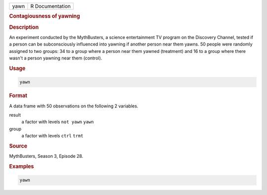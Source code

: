 .. container::

   ==== ===============
   yawn R Documentation
   ==== ===============

   .. rubric:: Contagiousness of yawning
      :name: yawn

   .. rubric:: Description
      :name: description

   An experiment conducted by the MythBusters, a science entertainment
   TV program on the Discovery Channel, tested if a person can be
   subconsciously influenced into yawning if another person near them
   yawns. 50 people were randomly assigned to two groups: 34 to a group
   where a person near them yawned (treatment) and 16 to a group where
   there wasn't a person yawning near them (control).

   .. rubric:: Usage
      :name: usage

   .. code:: R

      yawn

   .. rubric:: Format
      :name: format

   A data frame with 50 observations on the following 2 variables.

   result
      a factor with levels ``not yawn`` ``yawn``

   group
      a factor with levels ``ctrl`` ``trmt``

   .. rubric:: Source
      :name: source

   MythBusters, Season 3, Episode 28.

   .. rubric:: Examples
      :name: examples

   .. code:: R

      yawn
